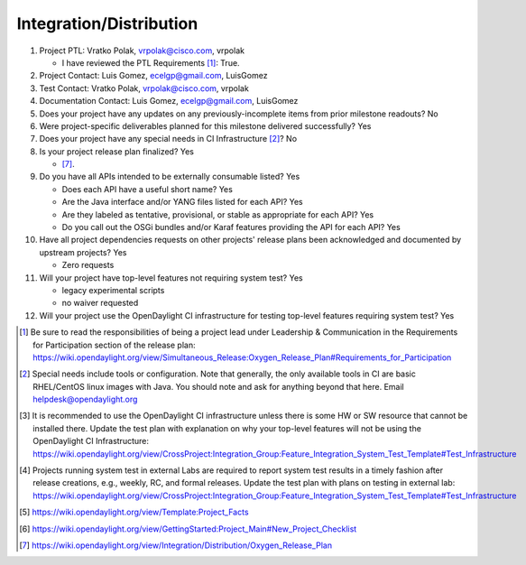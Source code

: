 ========================
Integration/Distribution
========================

1. Project PTL: Vratko Polak, vrpolak@cisco.com, vrpolak

   - I have reviewed the PTL Requirements [1]_: True.

2. Project Contact: Luis Gomez, ecelgp@gmail.com, LuisGomez

3. Test Contact: Vratko Polak, vrpolak@cisco.com, vrpolak

4. Documentation Contact: Luis Gomez, ecelgp@gmail.com, LuisGomez

5. Does your project have any updates on any previously-incomplete items from
   prior milestone readouts? No

6. Were project-specific deliverables planned for this milestone delivered
   successfully? Yes

7. Does your project have any special needs in CI Infrastructure [2]_? No

8. Is your project release plan finalized? Yes

   - [7]_.

9. Do you have all APIs intended to be externally consumable listed? Yes

   - Does each API have a useful short name? Yes
   - Are the Java interface and/or YANG files listed for each API? Yes
   - Are they labeled as tentative, provisional, or stable as appropriate for
     each API? Yes
   - Do you call out the OSGi bundles and/or Karaf features providing the API
     for each API? Yes

10. Have all project dependencies requests on other projects' release plans
    been acknowledged and documented by upstream projects?  Yes

    - Zero requests

11. Will your project have top-level features not requiring system test? Yes

    - legacy experimental scripts
    - no waiver requested

12. Will your project use the OpenDaylight CI infrastructure for testing
    top-level features requiring system test? Yes

.. [1] Be sure to read the responsibilities of being a project lead under
       Leadership & Communication in the Requirements for Participation section
       of the release plan:
       https://wiki.opendaylight.org/view/Simultaneous_Release:Oxygen_Release_Plan#Requirements_for_Participation
.. [2] Special needs include tools or configuration.  Note that generally, the
       only available tools in CI are basic RHEL/CentOS linux images with Java.
       You should note and ask for anything beyond that here.  Email
       helpdesk@opendaylight.org
.. [3] It is recommended to use the OpenDaylight CI infrastructure unless there
       is some HW or SW resource that cannot be installed there.  Update the
       test plan with explanation on why your top-level features will not be
       using the OpenDaylight CI Infrastructure:
       https://wiki.opendaylight.org/view/CrossProject:Integration_Group:Feature_Integration_System_Test_Template#Test_Infrastructure
.. [4] Projects running system test in external Labs are required to report
       system test results in a timely fashion after release creations, e.g.,
       weekly, RC, and formal releases.  Update the test plan with plans on
       testing in external lab:
       https://wiki.opendaylight.org/view/CrossProject:Integration_Group:Feature_Integration_System_Test_Template#Test_Infrastructure
.. [5] https://wiki.opendaylight.org/view/Template:Project_Facts
.. [6] https://wiki.opendaylight.org/view/GettingStarted:Project_Main#New_Project_Checklist
.. [7] https://wiki.opendaylight.org/view/Integration/Distribution/Oxygen_Release_Plan
